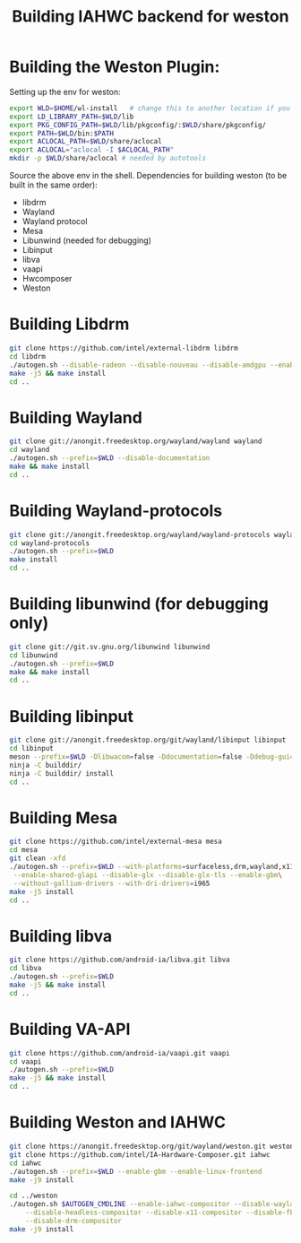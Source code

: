 #+TITLE: Building IAHWC backend for weston

* Building the Weston Plugin:

Setting up the env for weston:
#+BEGIN_SRC bash
export WLD=$HOME/wl-install   # change this to another location if you prefer
export LD_LIBRARY_PATH=$WLD/lib
export PKG_CONFIG_PATH=$WLD/lib/pkgconfig/:$WLD/share/pkgconfig/
export PATH=$WLD/bin:$PATH
export ACLOCAL_PATH=$WLD/share/aclocal
export ACLOCAL="aclocal -I $ACLOCAL_PATH"
mkdir -p $WLD/share/aclocal # needed by autotools
#+END_SRC

Source the above env in the shell.
Dependencies for building weston (to be built in the same order):
- libdrm
- Wayland
- Wayland protocol
- Mesa
- Libunwind (needed for debugging)
- Libinput
- libva
- vaapi
- Hwcomposer
- Weston

* Building Libdrm
#+BEGIN_SRC bash
git clone https://github.com/intel/external-libdrm libdrm
cd libdrm
./autogen.sh --disable-radeon --disable-nouveau --disable-amdgpu --enable-udev --enable-libkms --prefix=$WLD
make -j5 && make install
cd ..
#+END_SRC

* Building Wayland
#+BEGIN_SRC bash
git clone git://anongit.freedesktop.org/wayland/wayland wayland
cd wayland
./autogen.sh --prefix=$WLD --disable-documentation
make && make install
cd ..
#+END_SRC

* Building Wayland-protocols
#+BEGIN_SRC bash
git clone git://anongit.freedesktop.org/wayland/wayland-protocols wayland-protocols
cd wayland-protocols
./autogen.sh --prefix=$WLD
make install
cd ..
#+END_SRC

* Building libunwind (for debugging only)
#+BEGIN_SRC bash
git clone git://git.sv.gnu.org/libunwind libunwind
cd libunwind
./autogen.sh --prefix=$WLD
make && make install
cd ..
#+END_SRC

* Building libinput
#+BEGIN_SRC bash
git clone git://anongit.freedesktop.org/git/wayland/libinput libinput
cd libinput
meson --prefix=$WLD -Dlibwacom=false -Ddocumentation=false -Ddebug-gui=false -Dtests=false builddir/
ninja -C builddir/
ninja -C builddir/ install
cd ..
#+END_SRC

* Building Mesa
#+BEGIN_SRC bash
git clone https://github.com/intel/external-mesa mesa
cd mesa
git clean -xfd
./autogen.sh --prefix=$WLD --with-platforms=surfaceless,drm,wayland,x11 --disable-dri3\
 --enable-shared-glapi --disable-glx --disable-glx-tls --enable-gbm\
 --without-gallium-drivers --with-dri-drivers=i965
make -j5 install
cd ..
#+END_SRC

* Building libva
#+BEGIN_SRC bash
git clone https://github.com/android-ia/libva.git libva
cd libva
./autogen.sh --prefix=$WLD
make -j5 && make install
cd ..
#+END_SRC

* Building VA-API
#+BEGIN_SRC bash
git clone https://github.com/android-ia/vaapi.git vaapi
cd vaapi
./autogen.sh --prefix=$WLD
make -j5 && make install
cd ..
#+END_SRC

* Building Weston and IAHWC
#+BEGIN_SRC bash
git clone https://anongit.freedesktop.org/git/wayland/weston.git weston
git clone https://github.com/intel/IA-Hardware-Composer.git iahwc
cd iahwc
./autogen.sh --prefix=$WLD --enable-gbm --enable-linux-frontend
make -j9 install

cd ../weston
./autogen.sh $AUTOGEN_CMDLINE --enable-iahwc-compositor --disable-wayland-compositor --disable-rdp-compositor \
    --disable-headless-compositor --disable-x11-compositor --disable-fbdev-compositor \
    --disable-drm-compositor
make -j9 install
#+END_SRC
